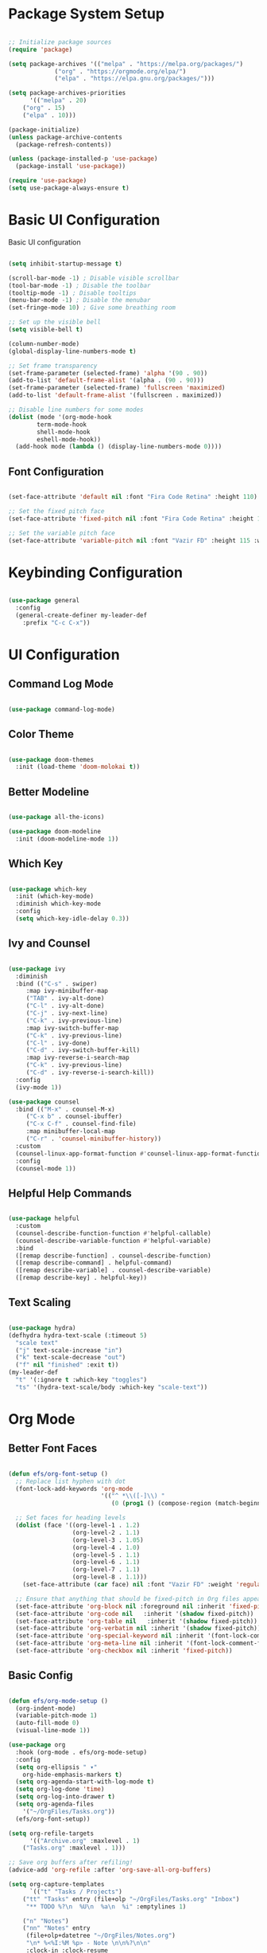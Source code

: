 #+title Emacs Configuration
#+PROPERTY: header-args:emacs-lisp :tangle ./init.el :mkdirp yes 

* Package System Setup

#+BEGIN_SRC emacs-lisp

;; Initialize package sources
(require 'package)

(setq package-archives '(("melpa" . "https://melpa.org/packages/")
			 ("org" . "https://orgmode.org/elpa/")
			 ("elpa" . "https://elpa.gnu.org/packages/")))

(setq package-archives-priorities
      '(("melpa" . 20)
	("org" . 15)
	("elpa" . 10)))

(package-initialize)
(unless package-archive-contents
  (package-refresh-contents))

(unless (package-installed-p 'use-package)
  (package-install 'use-package))

(require 'use-package)
(setq use-package-always-ensure t)

#+END_SRC

* Basic UI Configuration

Basic UI configuration

#+BEGIN_SRC emacs-lisp

(setq inhibit-startup-message t)

(scroll-bar-mode -1) ; Disable visible scrollbar
(tool-bar-mode -1) ; Disable the toolbar
(tooltip-mode -1) ; Disable tooltips
(menu-bar-mode -1) ; Disable the menubar
(set-fringe-mode 10) ; Give some breathing room

;; Set up the visible bell
(setq visible-bell t)

(column-number-mode)
(global-display-line-numbers-mode t)

;; Set frame transparency
(set-frame-parameter (selected-frame) 'alpha '(90 . 90))
(add-to-list 'default-frame-alist '(alpha . (90 . 90)))
(set-frame-parameter (selected-frame) 'fullscreen 'maximized)
(add-to-list 'default-frame-alist '(fullscreen . maximized))

;; Disable line numbers for some modes
(dolist (mode '(org-mode-hook
		term-mode-hook
		shell-mode-hook
		eshell-mode-hook))
  (add-hook mode (lambda () (display-line-numbers-mode 0))))

#+END_SRC

** Font Configuration

#+BEGIN_SRC emacs-lisp

(set-face-attribute 'default nil :font "Fira Code Retina" :height 110)

;; Set the fixed pitch face
(set-face-attribute 'fixed-pitch nil :font "Fira Code Retina" :height 110)

;; Set the variable pitch face
(set-face-attribute 'variable-pitch nil :font "Vazir FD" :height 115 :weight 'regular)

#+END_SRC

* Keybinding Configuration

#+BEGIN_SRC emacs-lisp

(use-package general
  :config
  (general-create-definer my-leader-def
    :prefix "C-c C-x"))

#+END_SRC

* UI Configuration

** Command Log Mode

#+BEGIN_SRC emacs-lisp

(use-package command-log-mode)

#+END_SRC

** Color Theme

#+BEGIN_SRC emacs-lisp

(use-package doom-themes
  :init (load-theme 'doom-molokai t))

#+END_SRC

** Better Modeline

#+BEGIN_SRC emacs-lisp

(use-package all-the-icons)

(use-package doom-modeline
  :init (doom-modeline-mode 1))

#+END_SRC

** Which Key

#+BEGIN_SRC emacs-lisp

(use-package which-key
  :init (which-key-mode)
  :diminish which-key-mode
  :config
  (setq which-key-idle-delay 0.3))

#+END_SRC

** Ivy and Counsel

#+BEGIN_SRC emacs-lisp

(use-package ivy
  :diminish
  :bind (("C-s" . swiper)
	 :map ivy-minibuffer-map
	 ("TAB" . ivy-alt-done)
	 ("C-l" . ivy-alt-done)
	 ("C-j" . ivy-next-line)
	 ("C-k" . ivy-previous-line)
	 :map ivy-switch-buffer-map
	 ("C-k" . ivy-previous-line)
	 ("C-l" . ivy-done)
	 ("C-d" . ivy-switch-buffer-kill)
	 :map ivy-reverse-i-search-map
	 ("C-k" . ivy-previous-line)
	 ("C-d" . ivy-reverse-i-search-kill))
  :config
  (ivy-mode 1))

(use-package counsel
  :bind (("M-x" . counsel-M-x)
	 ("C-x b" . counsel-ibuffer)
	 ("C-x C-f" . counsel-find-file)
	 :map minibuffer-local-map
	 ("C-r" . 'counsel-minibuffer-history))
  :custom
  (counsel-linux-app-format-function #'counsel-linux-app-format-function-name-only)
  :config
  (counsel-mode 1))

#+END_SRC

** Helpful Help Commands

#+BEGIN_SRC emacs-lisp

(use-package helpful
  :custom
  (counsel-describe-function-function #'helpful-callable)
  (counsel-describe-variable-function #'helpful-variable)
  :bind
  ([remap describe-function] . counsel-describe-function)
  ([remap describe-command] . helpful-command)
  ([remap describe-variable] . counsel-describe-variable)
  ([remap describe-key] . helpful-key))

#+END_SRC

** Text Scaling

#+BEGIN_SRC emacs-lisp

(use-package hydra)
(defhydra hydra-text-scale (:timeout 5)
  "scale text"
  ("j" text-scale-increase "in")
  ("k" text-scale-decrease "out")
  ("f" nil "finished" :exit t))
(my-leader-def
  "t" '(:ignore t :which-key "toggles")
  "ts" '(hydra-text-scale/body :which-key "scale-text"))

#+END_SRC

* Org Mode

** Better Font Faces

#+BEGIN_SRC emacs-lisp

(defun efs/org-font-setup ()
  ;; Replace list hyphen with dot
  (font-lock-add-keywords 'org-mode
                          '(("^ *\\([-]\\) "
                             (0 (prog1 () (compose-region (match-beginning 1) (match-end 1) "•"))))))

  ;; Set faces for heading levels
  (dolist (face '((org-level-1 . 1.2)
                  (org-level-2 . 1.1)
                  (org-level-3 . 1.05)
                  (org-level-4 . 1.0)
                  (org-level-5 . 1.1)
                  (org-level-6 . 1.1)
                  (org-level-7 . 1.1)
                  (org-level-8 . 1.1)))
    (set-face-attribute (car face) nil :font "Vazir FD" :weight 'regular :height (cdr face)))

  ;; Ensure that anything that should be fixed-pitch in Org files appears that way
  (set-face-attribute 'org-block nil :foreground nil :inherit 'fixed-pitch)
  (set-face-attribute 'org-code nil   :inherit '(shadow fixed-pitch))
  (set-face-attribute 'org-table nil   :inherit '(shadow fixed-pitch))
  (set-face-attribute 'org-verbatim nil :inherit '(shadow fixed-pitch))
  (set-face-attribute 'org-special-keyword nil :inherit '(font-lock-comment-face fixed-pitch))
  (set-face-attribute 'org-meta-line nil :inherit '(font-lock-comment-face fixed-pitch))
  (set-face-attribute 'org-checkbox nil :inherit 'fixed-pitch))

#+END_SRC

** Basic Config

#+BEGIN_SRC emacs-lisp

(defun efs/org-mode-setup ()
  (org-indent-mode)
  (variable-pitch-mode 1)
  (auto-fill-mode 0)
  (visual-line-mode 1))

(use-package org
  :hook (org-mode . efs/org-mode-setup)
  :config
  (setq org-ellipsis " ▾"
	org-hide-emphasis-markers t)
  (setq org-agenda-start-with-log-mode t)
  (setq org-log-done 'time)
  (setq org-log-into-drawer t)
  (setq org-agenda-files
	'("~/OrgFiles/Tasks.org"))
  (efs/org-font-setup))

(setq org-refile-targets
      '(("Archive.org" :maxlevel . 1)
	("Tasks.org" :maxlevel . 1)))

;; Save org buffers after refiling!
(advice-add 'org-refile :after 'org-save-all-org-buffers)

(setq org-capture-templates
      `(("t" "Tasks / Projects")
	("tt" "Tasks" entry (file+olp "~/OrgFiles/Tasks.org" "Inbox")
	 "** TODO %?\n  %U\n  %a\n  %i" :emptylines 1)

	("n" "Notes")
	("nn" "Notes" entry
	 (file+olp+datetree "~/OrgFiles/Notes.org")
	 "\n* %<%I:%M %p> - Note \n\n%?\n\n"
	 :clock-in :clock-resume
	 :empty-lines 1)

	("m" "Metrics Capture")
	("ms" "Study Hour" table-line (file+headline "~/OrgFiles/Metrics.org" "Study")
	 "| %U | %^{Study Hour} | %^{Notes} |" :killbuffer t)))

(global-set-key (kbd "C-c j") 'org-capture)

#+END_SRC

** Nicer Heading Bullets

#+BEGIN_SRC emacs-lisp

(use-package org-bullets
  :after org
  :hook (org-mode . org-bullets-mode)
  :custom
  (org-bullets-bullet-list '("◉" "○" "●" "○" "●" "○" "●")))

#+END_SRC

** Center Org Buffers

#+BEGIN_SRC emacs-lisp

(defun efs/org-mode-visual-fill ()
  (setq visual-fill-column-width 100
        visual-fill-column-center-text t)
  (visual-fill-column-mode 1))

(use-package visual-fill-column
  :hook (org-mode . efs/org-mode-visual-fill))

#+END_SRC

** Configure Babel Languages

#+BEGIN_SRC emacs-lisp

(org-babel-do-load-languages
  'org-babel-load-languages
  '((emacs-lisp . t)
    (python . t)
    (R . t)))

(push '("conf-unix" . conf-unix) org-src-lang-modes)

#+END_SRC

** Auto-tangle Configuration

#+BEGIN_SRC emacs-lisp

;; Automatically tangle our Emacs.org config file when we save it
(defun efs/org-babel-tangle-config ()
  (when (string-equal (file-name-directory (buffer-file-name))
                      (expand-file-name "~/.emacs.d/"))
    ;; Dynamic scoping to the rescue
    (let ((org-confirm-babel-evaluate nil))
      (org-babel-tangle))))

(add-hook 'org-mode-hook (lambda () (add-hook 'after-save-hook #'efs/org-babel-tangle-config)))

#+END_SRC

* Development

** Language Server Protocol (LSP)

*** lsp-mode

#+BEGIN_SRC emacs-lisp

(use-package lsp-mode
  :commands (lsp lsp-deferred)
  :init
  (setq lsp-keymap-prefix "C-c l")
  :config
  (lsp-enable-which-key-integration t))

#+END_SRC

*** lsp-ui

#+BEGIN_SRC emacs-lisp

(use-package lsp-ui
  :hook (lsp-mode . lsp-ui-mode)
  :custom
  (lsp-ui-doc-position 'bottom))

#+END_SRC

*** lsp-treemacs

#+BEGIN_SRC emacs-lisp

(use-package lsp-treemacs
  :after lsp)

#+END_SRC

*** lsp-ivy

#+BEGIN_SRC emacs-lisp

(use-package lsp-ivy)

#+END_SRC

** Electric Pair Mode

#+BEGIN_SRC emacs-lisp

(use-package elec-pair
  :hook
  (org-mode . electric-pair-local-mode)
  (lsp-mode . electric-pair-local-mode)
  :custom
  ((electric-pair-pairs
        '(
          (?\" . ?\")
          (?\{ . ?\})
          (?\' . ?\')))))

#+END_SRC

** Languages

*** R

#+BEGIN_SRC emacs-lisp

(use-package ess)

;; Show images in emacs buffer in org mode
(add-hook 'org-babel-after-execute-hook 'org-display-inline-images)
(add-hook 'org-mode-hook 'org-display-inline-images)

#+END_SRC

** Company Mode

#+BEGIN_SRC emacs-lisp

(use-package company
  :after lsp-mode
  :hook (lsp-mode . company-mode)
  :bind (:map company-active-map
         ("<tab>" . company-complete-selection))
        (:map lsp-mode-map
         ("<tab>" . company-indent-or-complete-common))
  :custom
  (company-minimum-prefix-length 1)
  (company-idle-delay 0.0))

(use-package company-box
  :hook (company-mode . company-box-mode))

#+END_SRC

** Commenting

#+BEGIN_SRC emacs-lisp

(use-package evil-nerd-commenter
  :bind ("M-/" . evilnc-comment-or-uncomment-lines))

#+END_SRC

** Projectile

#+BEGIN_SRC emacs-lisp

(use-package projectile
  :diminish projectile-mode
  :config (projectile-mode)
  :custom ((projectile-completion-system 'ivy))
  :bind-keymap
  ("C-c p" . projectile-command-map)
  :init
  (when (file-directory-p "~/Documents/dev")
    (setq projectile-project-search-path '("~/Documents/dev")))
  (setq projectile-switch-project-action #'projectile-dired))

(use-package counsel-projectile
  :config (counsel-projectile-mode))

#+END_SRC

** Magit

#+BEGIN_SRC emacs-lisp

(use-package magit
  :custom
  (magit-display-buffer-function #'magit-display-buffer-same-window-except-diff-v1))

(use-package forge)

#+END_SRC

** Rainbox Delimiters

#+BEGIN_SRC emacs-lisp

(use-package rainbow-delimiters
  :hook (prog-mode . rainbow-delimiters-mode))

#+END_SRC

* Terminals

** Term Mode

- "C-c C-k" -> Enter to char mode
- "C-c C-j" -> Enter to line mode

#+BEGIN_SRC emacs-lisp

(use-package term
  :config
  (setq explicit-shell-file-name "zsh"))

#+END_SRC

*** For Better Color Support

#+BEGIN_SRC emacs-lisp

(use-package eterm-256color
  :hook (term-mode . eterm-256color-mode))

#+END_SRC

** Eshell

#+BEGIN_SRC emacs-lisp

(defun efs/configure-eshell ()
  ;; Save command history when commands are entered
  (add-hook 'eshell-pre-command-hook 'eshell-save-some-history)

  ;; Truncate buffer for performance
  (add-to-list 'eshell-output-filter-functions 'eshell-truncate-buffer)

  (setq eshell-history-size         10000
        eshell-buffer-maximum-lines 10000
        eshell-hist-ignoredups t
        eshell-scroll-to-bottom-on-input t))

(use-package eshell-git-prompt)

(use-package eshell
  :hook (eshell-first-time-mode . efs/configure-eshell)
  :config
  (with-eval-after-load 'esh-opt
    (setq eshell-destroy-buffer-when-process-dies t)
    (setq eshell-visual-commands '("htop" "zsh" "vim" "lolcat")))
  (eshell-git-prompt-use-theme 'robbyrussell))

#+END_SRC

* File Management

** Dired

*** Key Bindings

**** Navigation

*Emacs* / *Evil*
- =n= / =j= - next line
- =p= / =k= - previous line
- =j= / =J= - jump to file in buffer
- =RET= - select file or directory
- =^= - go to parent directory
- =S-RET= / =g O= - Open file in "other" window
- =M-RET= - Show file in other window without focusing (previewing files)
- =g o= (=dired-view-file=) - Open file but in a "preview" mode, close with =q=
- =g= Refresh the buffer with =revert-buffer= after changing configuration (and after filesystem changes!)

**** Marking files

- =m= - Marks a file
- =u= - Unmarks a file
- =U= - Unmarks all files in buffer
- =* t= / =t= - Inverts marked files in buffer
- =% m= - Mark files in buffer using regular expression
- =*= - Lots of other auto-marking functions
- =k= - "Kill" marked items (refresh buffer with =g= to get them back)
- Many operations can be done on a single file if there are no active marks!
 
**** Copying and Renaming files

- =C= - Copy marked files (or if no files are marked, the current file)
- Copying single and multiple files
- =U= - Unmark all files in buffer
- =R= - Rename marked files, renaming multiple is a move!
- =% R= - Rename based on regular expression: =^test= , =old-\&=

*Power command*: =C-x C-q= (=dired-toggle-read-only=) - Makes all file names in the buffer editable directly to rename them!  Press =Z Z= to confirm renaming or =Z Q= to abort.

**** Deleting files

- =D= - Delete marked file
- =d= - Mark file for deletion
- =x= - Execute deletion for marks
- =delete-by-moving-to-trash= - Move to trash instead of deleting permanently

**** Creating and extracting archives

- =Z= - Compress or uncompress a file or folder to (=.tar.gz=)
- =c= - Compress selection to a specific file
- =dired-compress-files-alist= - Bind compression commands to file extension

**** Other common operations

- =T= - Touch (change timestamp)
- =M= - Change file mode
- =O= - Change file owner
- =G= - Change file group
- =S= - Create a symbolic link to this file
- =L= - Load an Emacs Lisp file into Emacs

*** Configuration

#+BEGIN_SRC emacs-lisp

(use-package dired
  :ensure nil
  :commands (dired dired-jump)
  :bind (("C-x C-j" . dired-jump))
  :custom ((dired-listing-switches "-agho --group-directories-first")))

#+END_SRC

**** File Icons

#+BEGIN_SRC emacs-lisp

(use-package all-the-icons-dired
  :hook (dired-mode . all-the-icons-dired-mode))

#+END_SRC

**** Open External Files

#+BEGIN_SRC emacs-lisp

(use-package dired-open
  :config
  (setq dired-open-extensions '(("png" . "feh")
                                ("jpg" . "feh")
                                ("mp4" . "vlc")
                                ("mkv" . "vlc"))))

#+END_SRC

**** Single Dired Buffer

#+BEGIN_SRC emacs-lisp

(use-package dired-single
  :bind (
  :map dired-mode-map
  ("h" . dired-single-up-directory)
  ("l" . dired-single-buffer)))

#+END_SRC

**** Hide / Show Dotfiles

#+BEGIN_SRC emacs-lisp

(use-package dired-hide-dotfiles
  :hook (dired-mode . dired-hide-dotfiles-mode)
  :bind(
  :map dired-mode-map
  ("H" . dired-hide-dotfiles-mode)))

#+END_SRC

* Applications

For Custom Application Configurations
